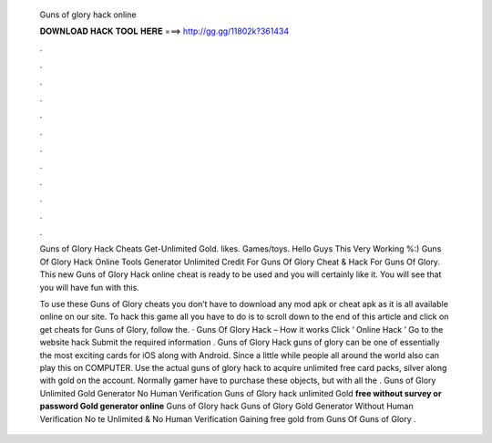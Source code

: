   Guns of glory hack online
  
  
  
  𝐃𝐎𝐖𝐍𝐋𝐎𝐀𝐃 𝐇𝐀𝐂𝐊 𝐓𝐎𝐎𝐋 𝐇𝐄𝐑𝐄 ===> http://gg.gg/11802k?361434
  
  
  
  .
  
  
  
  .
  
  
  
  .
  
  
  
  .
  
  
  
  .
  
  
  
  .
  
  
  
  .
  
  
  
  .
  
  
  
  .
  
  
  
  .
  
  
  
  .
  
  
  
  .
  
  Guns of Glory Hack Cheats Get-Unlimited Gold. likes. Games/toys. Hello Guys This Very Working %:) Guns Of Glory Hack Online Tools Generator Unlimited Credit For Guns Of Glory Cheat & Hack For Guns Of Glory. This new Guns of Glory Hack online cheat is ready to be used and you will certainly like it. You will see that you will have fun with this.
  
  To use these Guns of Glory cheats you don’t have to download any mod apk or cheat apk as it is all available online on our site. To hack this game all you have to do is to scroll down to the end of this article and click on get cheats for Guns of Glory, follow the. · Guns Of Glory Hack – How it works Click ‘ Online Hack ’ Go to the website hack Submit the required information . Guns of Glory Hack guns of glory can be one of essentially the most exciting cards for iOS along with Android. Since a little while people all around the world also can play this on COMPUTER. Use the actual guns of glory hack to acquire unlimited free card packs, silver along with gold on the account. Normally gamer have to purchase these objects, but with all the . Guns of Glory Unlimited Gold Generator No Human Verification Guns of Glory hack unlimited Gold **free without survey or password Gold generator online** Guns of Glory hack  Guns of Glory Gold Generator Without Human Verification No te Unlimited & No Human Verification Gaining free gold from Guns Of  Guns of Glory .
